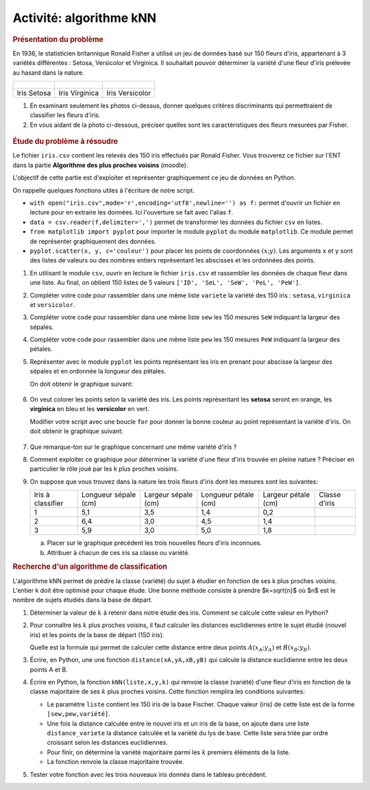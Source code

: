 Activité: algorithme kNN
========================

.. rubric:: Présentation du problème
   :class: margin-bottom-16

En 1936, le statisticien britannique Ronald Fisher a utilisé un jeu de données basé sur 150 fleurs d'iris, appartenant à 3 variétés différentes : Setosa, Versicolor et Virginica. Il souhaitait pouvoir déterminer la variété d'une fleur d'iris prélevée au hasard dans la nature.

.. list-table::
   :class: text-align-center

   *  -  .. figure:: ../img/Iris_setosa_1.jpg
            :align: center
            :width: 200

      -  .. figure:: ../img/Iris_virginica_1.jpg
            :align: center
            :width: 200

      -  .. figure:: ../img/Iris_versicolor_1.jpg
            :align: center
            :width: 200

   *  -  Iris Setosa
      -  Iris Virginica
      -  Iris Versicolor

#. En examinant seulement les photos ci-dessus, donner quelques critères discriminants qui permettraient de classifier les fleurs d'iris.
#. En vous aidant de la photo ci-dessous, préciser quelles sont les caractéristiques des fleurs mesurées par Fisher.

.. figure:: ../img/Iris_mesure.png
   :align: center
   :width: 200

.. rubric:: Étude du problème à résoudre
   :class: margin-bottom-16

Le fichier ``iris.csv`` contient les relevés des 150 iris effectués par Ronald Fisher. Vous trouverez ce fichier sur l'ENT dans la partie **Algorithme des plus proches voisins** (moodle).

L'objectif de cette partie est d'exploiter et représenter graphiquement ce jeu de données en Python.

On rappelle quelques fonctions utiles à l'écriture de notre script.

- ``with open("iris.csv",mode='r',encoding='utf8',newline='') as f:`` permet d'ouvrir un fichier en lecture pour en extraire les données. Ici l'ouverture se fait avec l'alias ``f``.
- ``data = csv.reader(f,delimiter=',')`` permet de transformer les données du fichier ``csv`` en listes.
- ``from matplotlib import pyplot`` pour importer le module ``pyplot`` du module ``matplotlib``. Ce module permet de représenter graphiquement des données.
- ``pyplot.scatter(x, y, c='couleur')`` pour placer les points de coordonnées :math:`(x;y)`. Les arguments ``x`` et ``y`` sont des listes de valeurs ou des nombres entiers représentant les abscisses et les ordonnées des points.

#. En utilisant le module ``csv``, ouvrir en lecture le fichier ``iris.csv`` et rassembler les données de chaque fleur dans une liste. Au final, on obtient 150 listes de 5 valeurs ``['ID', 'SeL', 'SeW', 'PeL', 'PeW']``.
#. Compléter votre code pour rassembler dans une même liste ``variete`` la variété des 150 iris : ``setosa``, ``virginica`` et ``versicolor``.
#. Compléter votre code pour rassembler dans une même liste ``sew`` les 150 mesures ``SeW`` indiquant la largeur des sépales.
#. Compléter votre code pour rassembler dans une même liste ``pew`` les 150 mesures ``PeW`` indiquant la largeur des pétales.
#. Représenter avec le module ``pyplot`` les points représentant les iris en prenant pour abscisse la largeur des sépales et en ordonnée la longueur des pétales.

   On doit obtenir le graphique suivant:

   .. figure:: ../img/graphique_1.png
      :align: center
      :width: 400

#. On veut colorer les points selon la variété des iris. Les points représentant les **setosa** seront en orange, les **virginica** en bleu et les **versicolor** en vert.

   Modifier votre script avec une boucle ``for`` pour donner la bonne couleur au point représentant la variété d'iris. On doit obtenir le graphique suivant:

   .. figure:: ../img/graphique_2.png
      :width: 400
      :name: figure
      :class: margin-bottom-16

#. Que remarque-ton sur le graphique concernant une même variété d'iris ?
#. Comment exploiter ce graphique pour déterminer la variété d'une fleur d'iris trouvée en pleine nature ? Préciser en particulier le rôle joué par les k plus proches voisins.
#. On suppose que vous trouvez dans la nature les trois fleurs d'iris dont les mesures sont les suivantes:

   +-----------------+--------------------+-------------------+--------------------+-------------------+-------------+
   |Iris à classifier|Longueur sépale (cm)|Largeur sépale (cm)|Longueur pétale (cm)|Largeur pétale (cm)|Classe d'iris|
   +-----------------+--------------------+-------------------+--------------------+-------------------+-------------+
   |        1        |       5,1          |        3,5        |        1,4         |        0,2        |             |
   +-----------------+--------------------+-------------------+--------------------+-------------------+-------------+
   |        2        |       6,4          |        3,0        |        4,5         |        1,4        |             |
   +-----------------+--------------------+-------------------+--------------------+-------------------+-------------+
   |        3        |       5,9          |        3,0        |        5,0         |        1,8        |             |
   +-----------------+--------------------+-------------------+--------------------+-------------------+-------------+

   a. Placer sur le graphique précédent les trois nouvelles fleurs d'iris inconnues.
   b. Attribuer à chacun de ces iris sa classe ou variété.

.. rubric:: Recherche d'un algorithme de classification
   :class: margin-bottom-16

L'algorithme kNN permet de prédire la classe (variété) du sujet à étudier en fonction de ses k plus proches voisins. L'entier k doit être optimisé pour chaque étude. Une bonne méthode consiste à prendre $k=\sqrt{n}$ où $n$ est le nombre de sujets étudiés dans la base de départ.

#. Déterminer la valeur de :math:`k` à retenir dans notre étude des iris. Comment se calcule cette valeur en Python?
#. Pour connaître les :math:`k` plus proches voisins, il faut calculer les distances euclidiennes entre le sujet étudié (nouvel iris) et les points de la base de départ (150 iris).

   Quelle est la formule qui permet de calculer cette distance entre deux points :math:`A(x_{A};y_{A})` et :math:`B(x_{B};y_{B})`.

#. Écrire, en Python, une une fonction ``distance(xA,yA,xB,yB)`` qui calcule la distance euclidienne entre les deux points A et B.
#. Écrire en Python, la fonction ``kNN(liste,x,y,k)`` qui renvoie la classe (variété) d'une fleur d'iris en fonction de la classe majoritaire de ses :math:`k` plus proches voisins. Cette fonction remplira les conditions suivantes:

   - Le paramètre ``liste`` contient les 150 iris de la base Fischer. Chaque valeur (iris) de cette liste est de la forme ``[sew,pew,variété]``.
   - Une fois la distance calculée entre le nouvel iris et un iris de la base, on ajoute dans une liste ``distance_variete`` la distance calculée et la variété du lys de base. Cette liste sera triée par ordre croissant selon les distances euclidiennes.
   - Pour finir, on détermine la variété majoritaire parmi les :math:`k` premiers éléments de la liste.
   - La fonction renvoie la classe majoritaire trouvée.

#. Tester votre fonction avec les trois nouveaux iris donnés dans le tableau précédent.
